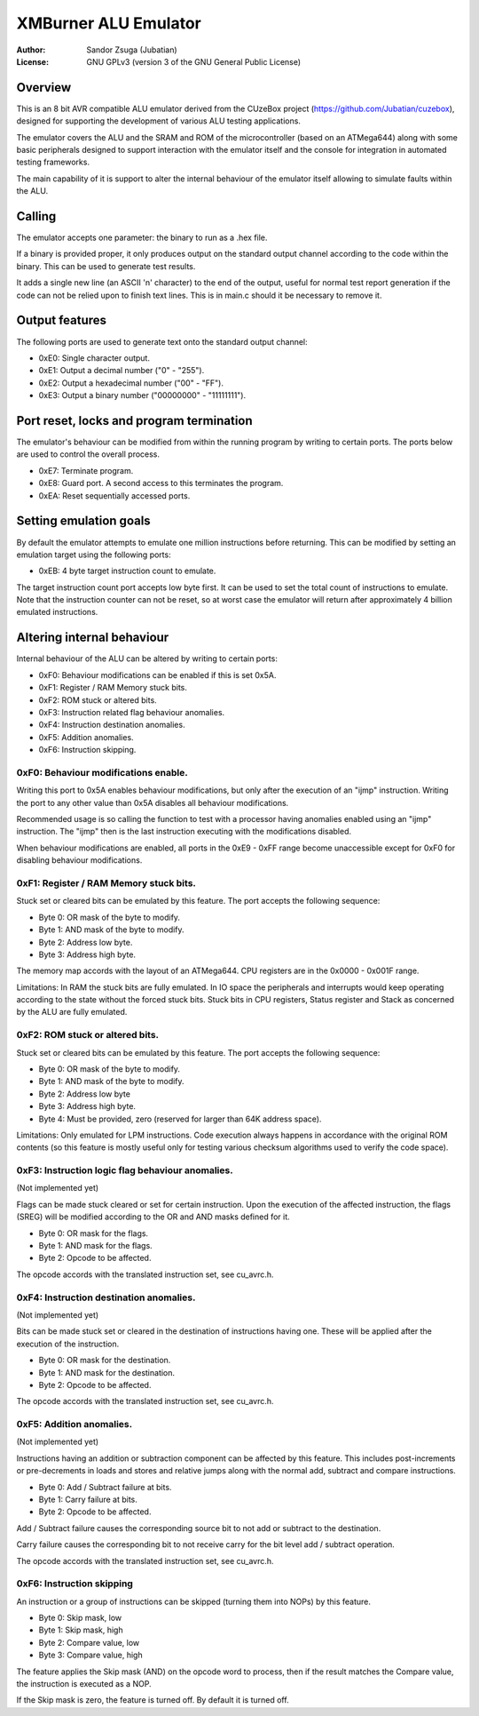 
XMBurner ALU Emulator
==============================================================================

:Author:    Sandor Zsuga (Jubatian)
:License:   GNU GPLv3 (version 3 of the GNU General Public License)




Overview
------------------------------------------------------------------------------


This is an 8 bit AVR compatible ALU emulator derived from the CUzeBox project
(https://github.com/Jubatian/cuzebox), designed for supporting the development
of various ALU testing applications.

The emulator covers the ALU and the SRAM and ROM of the microcontroller (based
on an ATMega644) along with some basic peripherals designed to support
interaction with the emulator itself and the console for integration in
automated testing frameworks.

The main capability of it is support to alter the internal behaviour of the
emulator itself allowing to simulate faults within the ALU.



Calling
------------------------------------------------------------------------------


The emulator accepts one parameter: the binary to run as a .hex file.

If a binary is provided proper, it only produces output on the standard output
channel according to the code within the binary. This can be used to generate
test results.

It adds a single new line (an ASCII '\n' character) to the end of the output,
useful for normal test report generation if the code can not be relied upon to
finish text lines. This is in main.c should it be necessary to remove it.



Output features
------------------------------------------------------------------------------


The following ports are used to generate text onto the standard output
channel:

- 0xE0: Single character output.
- 0xE1: Output a decimal number ("0" - "255").
- 0xE2: Output a hexadecimal number ("00" - "FF").
- 0xE3: Output a binary number ("00000000" - "11111111").



Port reset, locks and program termination
------------------------------------------------------------------------------


The emulator's behaviour can be modified from within the running program by
writing to certain ports. The ports below are used to control the overall
process.

- 0xE7: Terminate program.
- 0xE8: Guard port. A second access to this terminates the program.
- 0xEA: Reset sequentially accessed ports.



Setting emulation goals
------------------------------------------------------------------------------


By default the emulator attempts to emulate one million instructions before
returning. This can be modified by setting an emulation target using the
following ports:

- 0xEB: 4 byte target instruction count to emulate.

The target instruction count port accepts low byte first. It can be used to
set the total count of instructions to emulate. Note that the instruction
counter can not be reset, so at worst case the emulator will return after
approximately 4 billion emulated instructions.



Altering internal behaviour
------------------------------------------------------------------------------


Internal behaviour of the ALU can be altered by writing to certain ports:

- 0xF0: Behaviour modifications can be enabled if this is set 0x5A.
- 0xF1: Register / RAM Memory stuck bits.
- 0xF2: ROM stuck or altered bits.
- 0xF3: Instruction related flag behaviour anomalies.
- 0xF4: Instruction destination anomalies.
- 0xF5: Addition anomalies.
- 0xF6: Instruction skipping.


0xF0: Behaviour modifications enable.
^^^^^^^^^^^^^^^^^^^^^^^^^^^^^^^^^^^^^^^^^^^^^^^^^^

Writing this port to 0x5A enables behaviour modifications, but only after the
execution of an "ijmp" instruction. Writing the port to any other value than
0x5A disables all behaviour modifications.

Recommended usage is so calling the function to test with a processor having
anomalies enabled using an "ijmp" instruction. The "ijmp" then is the last
instruction executing with the modifications disabled.

When behaviour modifications are enabled, all ports in the 0xE9 - 0xFF range
become unaccessible except for 0xF0 for disabling behaviour modifications.


0xF1: Register / RAM Memory stuck bits.
^^^^^^^^^^^^^^^^^^^^^^^^^^^^^^^^^^^^^^^^^^^^^^^^^^

Stuck set or cleared bits can be emulated by this feature. The port accepts
the following sequence:

- Byte 0: OR mask of the byte to modify.
- Byte 1: AND mask of the byte to modify.
- Byte 2: Address low byte.
- Byte 3: Address high byte.

The memory map accords with the layout of an ATMega644. CPU registers are in
the 0x0000 - 0x001F range.

Limitations: In RAM the stuck bits are fully emulated. In IO space the
peripherals and interrupts would keep operating according to the state without
the forced stuck bits. Stuck bits in CPU registers, Status register and Stack
as concerned by the ALU are fully emulated.


0xF2: ROM stuck or altered bits.
^^^^^^^^^^^^^^^^^^^^^^^^^^^^^^^^^^^^^^^^^^^^^^^^^^

Stuck set or cleared bits can be emulated by this feature. The port accepts
the following sequence:

- Byte 0: OR mask of the byte to modify.
- Byte 1: AND mask of the byte to modify.
- Byte 2: Address low byte
- Byte 3: Address high byte.
- Byte 4: Must be provided, zero (reserved for larger than 64K address space).

Limitations: Only emulated for LPM instructions. Code execution always happens
in accordance with the original ROM contents (so this feature is mostly useful
only for testing various checksum algorithms used to verify the code space).


0xF3: Instruction logic flag behaviour anomalies.
^^^^^^^^^^^^^^^^^^^^^^^^^^^^^^^^^^^^^^^^^^^^^^^^^^

(Not implemented yet)

Flags can be made stuck cleared or set for certain instruction. Upon the
execution of the affected instruction, the flags (SREG) will be modified
according to the OR and AND masks defined for it.

- Byte 0: OR mask for the flags.
- Byte 1: AND mask for the flags.
- Byte 2: Opcode to be affected.

The opcode accords with the translated instruction set, see cu_avrc.h.


0xF4: Instruction destination anomalies.
^^^^^^^^^^^^^^^^^^^^^^^^^^^^^^^^^^^^^^^^^^^^^^^^^^

(Not implemented yet)

Bits can be made stuck set or cleared in the destination of instructions
having one. These will be applied after the execution of the instruction.

- Byte 0: OR mask for the destination.
- Byte 1: AND mask for the destination.
- Byte 2: Opcode to be affected.

The opcode accords with the translated instruction set, see cu_avrc.h.


0xF5: Addition anomalies.
^^^^^^^^^^^^^^^^^^^^^^^^^^^^^^^^^^^^^^^^^^^^^^^^^^

(Not implemented yet)

Instructions having an addition or subtraction component can be affected by
this feature. This includes post-increments or pre-decrements in loads and
stores and relative jumps along with the normal add, subtract and compare
instructions.

- Byte 0: Add / Subtract failure at bits.
- Byte 1: Carry failure at bits.
- Byte 2: Opcode to be affected.

Add / Subtract failure causes the corresponding source bit to not add or
subtract to the destination.

Carry failure causes the corresponding bit to not receive carry for the
bit level add / subtract operation.

The opcode accords with the translated instruction set, see cu_avrc.h.


0xF6: Instruction skipping
^^^^^^^^^^^^^^^^^^^^^^^^^^^^^^^^^^^^^^^^^^^^^^^^^^

An instruction or a group of instructions can be skipped (turning them into
NOPs) by this feature.

- Byte 0: Skip mask, low
- Byte 1: Skip mask, high
- Byte 2: Compare value, low
- Byte 3: Compare value, high

The feature applies the Skip mask (AND) on the opcode word to process, then
if the result matches the Compare value, the instruction is executed as a
NOP.

If the Skip mask is zero, the feature is turned off. By default it is turned
off.
